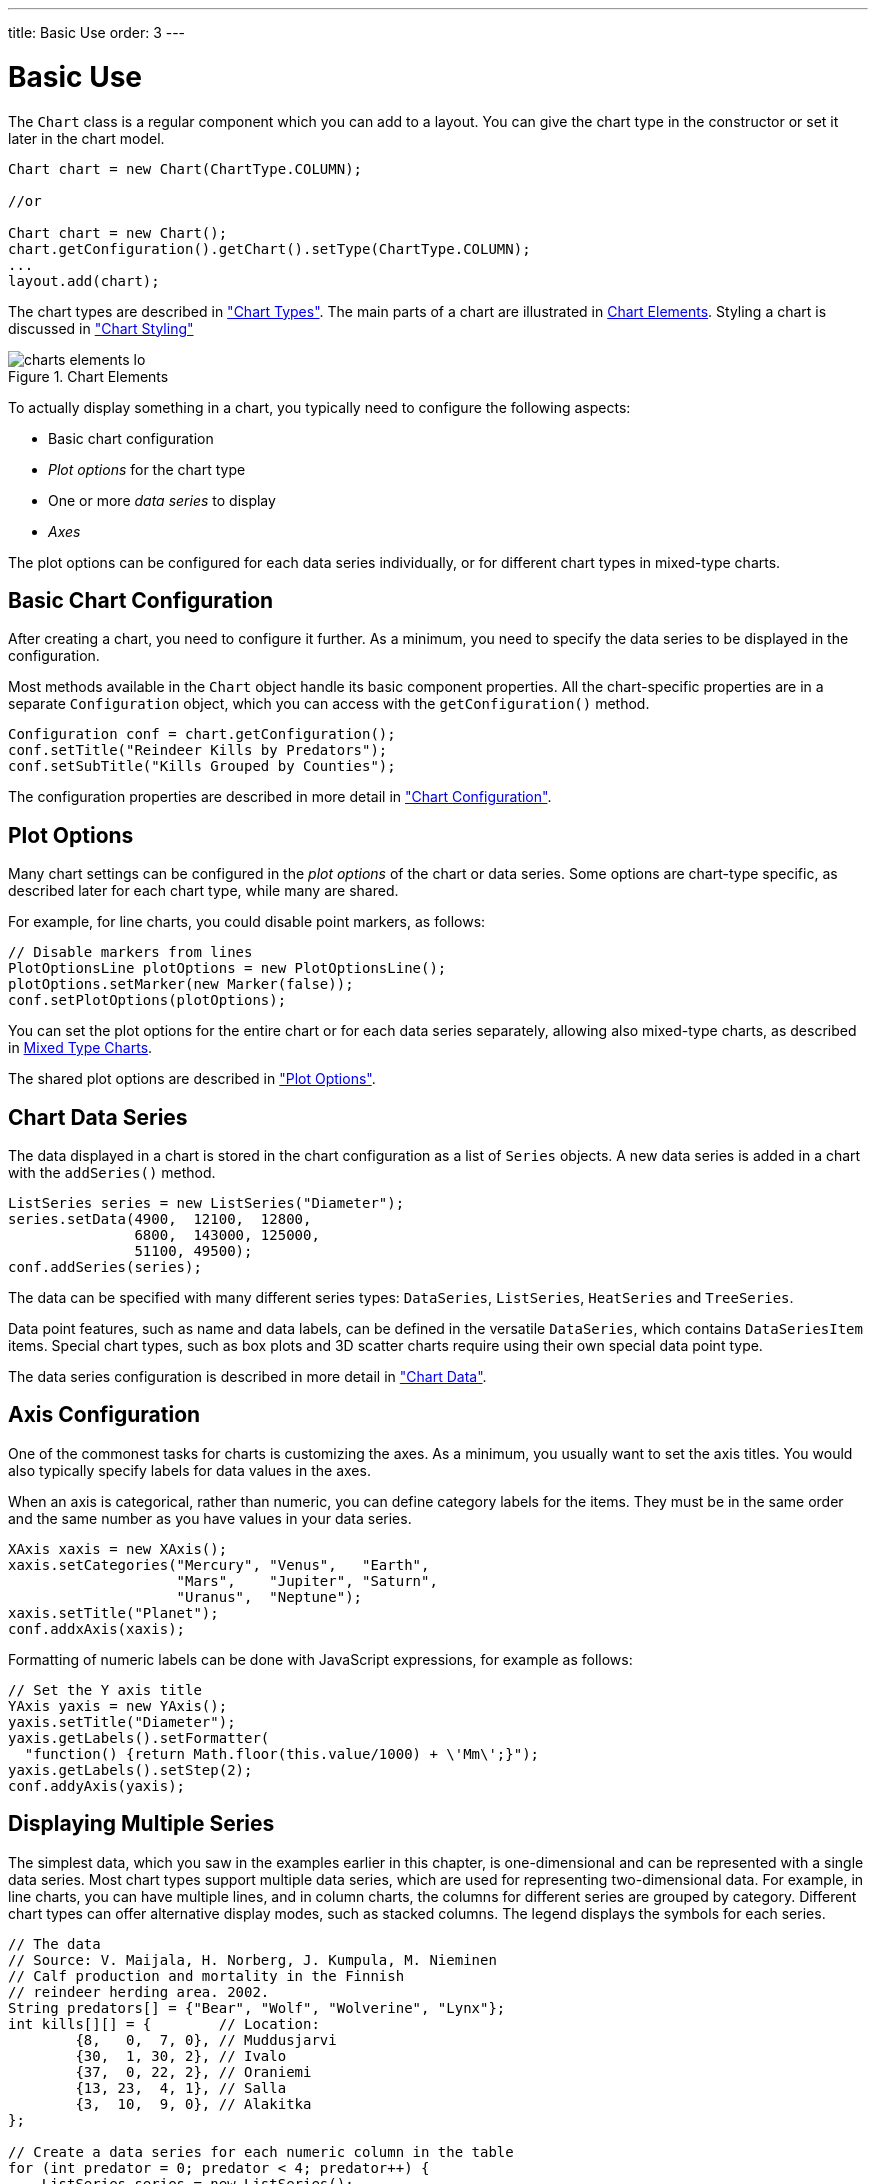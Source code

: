 ---
title: Basic Use
order: 3
---

++++
<style>
[class^=PageHeader-module-descriptionContainer] {display: none;}
</style>
++++


[[charts.basic-use]]
= Basic Use

The [classname]`Chart` class is a regular component which you can add to a layout.
You can give the chart type in the constructor or set it later in the chart model.

[source,java]
----
Chart chart = new Chart(ChartType.COLUMN);

//or

Chart chart = new Chart();
chart.getConfiguration().getChart().setType(ChartType.COLUMN);
...
layout.add(chart);
----

The chart types are described in <<charttypes#charts.charttypes,"Chart Types">>.
The main parts of a chart are illustrated in <<figure.charts.overview.elements>>.
Styling a chart is discussed in <<css-styling#charts.styling,"Chart Styling">>

[[figure.charts.overview.elements]]
.Chart Elements
image::img/charts-elements-lo.png[]

To actually display something in a chart, you typically need to configure the
following aspects:

* Basic chart configuration
* _Plot options_ for the chart type
* One or more _data series_ to display
* _Axes_

The plot options can be configured for each data series individually, or for
different chart types in mixed-type charts.

[[charts.basic-use.configuration]]
== Basic Chart Configuration

After creating a chart, you need to configure it further.
As a minimum, you need to specify the data series to be displayed in the configuration.

Most methods available in the [classname]`Chart` object handle its basic component properties.
All the chart-specific properties are in a separate [classname]`Configuration` object, which you can access with the [methodname]`getConfiguration()` method.

[source,java]
----
Configuration conf = chart.getConfiguration();
conf.setTitle("Reindeer Kills by Predators");
conf.setSubTitle("Kills Grouped by Counties");
----

The configuration properties are described in more detail in <<configuration#charts.configuration,"Chart Configuration">>.


[[charts.basic-use.plotoptions]]
== Plot Options

Many chart settings can be configured in the _plot options_ of the chart or data series.
Some options are chart-type specific, as described later for each chart type, while many are shared.

For example, for line charts, you could disable point markers, as follows:

[source,java]
----
// Disable markers from lines
PlotOptionsLine plotOptions = new PlotOptionsLine();
plotOptions.setMarker(new Marker(false));
conf.setPlotOptions(plotOptions);
----

You can set the plot options for the entire chart or for each data series separately, allowing also mixed-type charts, as described in <<charts.basic-use.mixed>>.

The shared plot options are described in <<configuration#charts.configuration.plotoptions,"Plot Options">>.


[[charts.basic-use.data]]
== Chart Data Series

The data displayed in a chart is stored in the chart configuration as a list of [classname]`Series` objects.
A new data series is added in a chart with the [methodname]`addSeries()` method.

[source,java]
----
ListSeries series = new ListSeries("Diameter");
series.setData(4900,  12100,  12800,
               6800,  143000, 125000,
               51100, 49500);
conf.addSeries(series);
----

The data can be specified with many different series types: [classname]`DataSeries`, [classname]`ListSeries`, [classname]`HeatSeries` and [classname]`TreeSeries`.

Data point features, such as name and data labels, can be defined in the versatile [classname]`DataSeries`, which contains [classname]`DataSeriesItem` items.
Special chart types, such as box plots and 3D scatter charts require using their own special data point type.

The data series configuration is described in more detail in <<data#charts.data,"Chart Data">>.


[[charts.basic-use.axis]]
== Axis Configuration

One of the commonest tasks for charts is customizing the axes.
As a minimum, you usually want to set the axis titles.
You would also typically specify labels for data values in the axes.

When an axis is categorical, rather than numeric, you can define category labels for the items.
They must be in the same order and the same number as you have values in your data series.

[source,java]
----
XAxis xaxis = new XAxis();
xaxis.setCategories("Mercury", "Venus",   "Earth",
                    "Mars",    "Jupiter", "Saturn",
                    "Uranus",  "Neptune");
xaxis.setTitle("Planet");
conf.addxAxis(xaxis);
----

Formatting of numeric labels can be done with JavaScript expressions, for example as follows:

[source,java]
----
// Set the Y axis title
YAxis yaxis = new YAxis();
yaxis.setTitle("Diameter");
yaxis.getLabels().setFormatter(
  "function() {return Math.floor(this.value/1000) + \'Mm\';}");
yaxis.getLabels().setStep(2);
conf.addyAxis(yaxis);
----


[[charts.basic-use.two-dimensional]]
== Displaying Multiple Series

The simplest data, which you saw in the examples earlier in this chapter, is one-dimensional and can be represented with a single data series.
Most chart types support multiple data series, which are used for representing two-dimensional data.
For example, in line charts, you can have multiple lines, and in column charts, the columns for different series are grouped by category.
Different chart types can offer alternative display modes, such as stacked columns.
The legend displays the symbols for each series.

[source,java]
----
// The data
// Source: V. Maijala, H. Norberg, J. Kumpula, M. Nieminen
// Calf production and mortality in the Finnish
// reindeer herding area. 2002.
String predators[] = {"Bear", "Wolf", "Wolverine", "Lynx"};
int kills[][] = {        // Location:
        {8,   0,  7, 0}, // Muddusjarvi
        {30,  1, 30, 2}, // Ivalo
        {37,  0, 22, 2}, // Oraniemi
        {13, 23,  4, 1}, // Salla
        {3,  10,  9, 0}, // Alakitka
};

// Create a data series for each numeric column in the table
for (int predator = 0; predator < 4; predator++) {
    ListSeries series = new ListSeries();
    series.setName(predators[predator]);

    // The rows of the table
    for (int location = 0; location < kills.length; location++)
        series.addData(kills[location][predator]);
    conf.addSeries(series);
}
----

The result for both regular and stacked column chart is shown in <<figure.charts.basic-use.two-dimensional>>.
Stacking is enabled with [methodname]`setStacking()` in [classname]`PlotOptionsColumn`.

[[figure.charts.basic-use.two-dimensional]]
.Multiple Series in a Chart
image::img/charts-twodimensional.png[]


[[charts.basic-use.mixed]]
== Mixed Type Charts

You can enable mixed charts by setting the chart type in the [classname]`PlotOptions` object for a data series, which overrides the default chart type set in the [classname]`Chart` object.
You can also control the animation and other settings for the series in the plot options.

For example, to get a line chart, you need to use [classname]`PlotOptionsLine`.

[source,java]
----
// A data series as column graph
DataSeries series1 = new DataSeries();
PlotOptionsColumn options1 = new PlotOptionsColumn();
series1.setPlotOptions(options1);
series1.setData(4900,  12100,  12800,
    6800,  143000, 125000, 51100, 49500);
conf.addSeries(series1);

// A data series as line graph
ListSeries series2 = new ListSeries("Diameter");
PlotOptionsLine options2 = new PlotOptionsLine();
series2.setPlotOptions(options2);
series2.setData(4900,  12100,  12800,
    6800,  143000, 125000, 51100, 49500);
conf.addSeries(series2);
----

In this case, where you set the chart type for each series, the general chart type is irrelevant.

NOTE: Gauge and solid gauge series shouldn't be combined with series of other types.

NOTE: A bar series inverts the entire chart; combine with care.


[discussion-id]`DD970446-ACF9-482F-89ED-96A16ED45E01`
